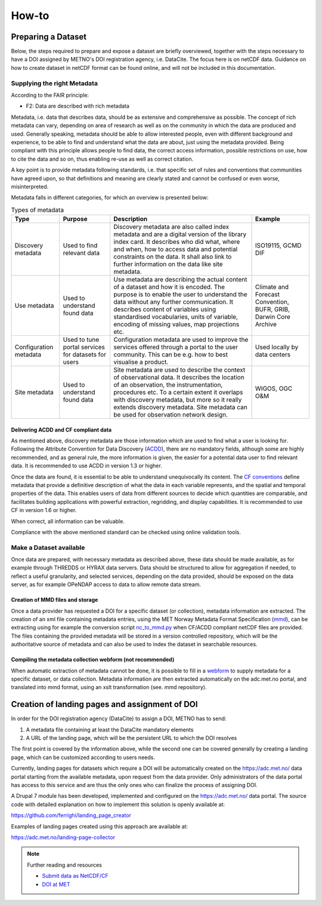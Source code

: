 How-to
""""""

Preparing a Dataset
===================
Below, the steps required to prepare and expose a dataset are briefly overviewed, together with the steps necessary to have a DOI assigned by METNO's DOI registration agency, i.e. DataCite. 
The focus here is on netCDF data. Guidance on how to create dataset in netCDF format can be found online, and will not be included in this documentation. 

Supplying the right Metadata
----------------------------
According to the FAIR principle: 

- F2: Data are described with rich metadata

Metadata, i.e. data that describes data, should be as extensive and comprehensive as possible. The concept of rich metadata can vary, depending on area of research as well as on 
the community in which the data are produced and used. Generally speaking, metadata should be able to allow interested people, even with different background and experience, to be
able to find and understand what the data are about, just using the metadata provided. Being compliant with this principle allows people to find data, the correct access information, 
possible restrictions on use, how to cite the data and so on, thus enabling re-use as well as correct citation.

A key point is to provide metadata following standards, i.e. that specific set of rules and conventions that communities have agreed upon, so that definitions and meaning are clearly stated
and cannot be confused or even worse, misinterpreted. 

Metadata falls in different categories, for which an overview is presented below:


.. table:: Types of metadata
   :widths: auto

   ======================== =================== ======================================================================================== =================== 
    Type                     Purpose             Description                                                                              Example
   ======================== =================== ======================================================================================== =================== 
    Discovery metadata      Used to find        Discovery metadata are also called index metadata and are a digital version of the        ISO19115, GCMD DIF
                            relevant data       library index card. It describes who did what, where and when, how to access data
                                                and potential constraints on the data. It shall also link to further information on the
                                                data like site metadata. 
                            
    Use metadata            Used to understand  Use metadata are describing the actual content of a dataset and how it is encoded.        Climate and Forecast 
                            found data          The purpose is to enable the user to understand the data without any further              Convention,
                                                communication. It describes content of variables using standardised vocabularies,         BUFR,
                                                units of variable, encoding of missing values, map projections etc.                       GRIB,
                                                                                                                                          Darwin Core Archive

    Configuration metadata  Used to tune        Configuration metadata are used to improve the services offered through a portal          Used locally by data
                            portal services for to the user community. This can be e.g. how to best visualise a product.                  centers
                            datasets for users  
                                                 
    Site metadata           Used to             Site metadata are used to describe the context of observational data. It describes       WIGOS, OGC O&M
                            understand found    the location of an observation, the instrumentation, procedures etc. To a certain
                            data                extent it overlaps with discovery metadata, but more so it really extends discovery
                                                metadata. Site metadata can be used for observation network design.
   ======================== =================== ======================================================================================== =================== 

Delivering ACDD and CF compliant data
^^^^^^^^^^^^^^^^^^^^^^^^^^^^^^^^^^^^^
As mentioned above, discovery metadata are those information which are used to find what a user is looking for. Following the Attribute Convention for Data Discovery (`ACDD <http://wiki.esipfed.org/index.php/Attribute_Convention_for_Data_Discovery_1-3>`_), there are no mandatory fields, although some are highly recommended, and as general rule, the more information is given, the easier 
for a potential data user to find relevant data. It is recommended to use ACDD in version 1.3 or higher.  

Once the data are found, it is essential to be able to understand  unequivocally its content. The `CF conventions <http://cfconventions.org/>`_ define metadata that provide a definitive description of what the data in each variable represents, and the spatial and temporal properties of the data. This enables users of data from different sources to decide which quantities are comparable, and facilitates building applications with powerful extraction, regridding, and display capabilities. It is recommended to use CF in version 1.6 or higher.

When correct, all information can be valuable. 

Compliance with the above mentioned standard can be checked using online validation tools. 

Make a Dataset available
------------------------
Once data are prepared, with necessary metadata as described above, these data should be made available, as for example through THREDDS or HYRAX data servers. 
Data should be structured to allow for aggregation if needed, to reflect a useful granularity, and selected services, depending on the data provided, should be 
exposed on the data server, as for example OPeNDAP access to data to allow remote data stream. 

Creation of MMD files and storage
^^^^^^^^^^^^^^^^^^^^^^^^^^^^^^^^^

Once a data provider has requested a DOI for a specific dataset (or collection), metadata information are extracted. The creation of an xml file containing metadata entries,
using the MET Norway Metadata Format Specification (`mmd <https://github.com/steingod/mmd/blob/master/doc/mmd-specification.pdf>`_), can be extracting using for example the 
conversion script `nc_to_mmd.py <https://github.com/steingod/mmd/blob/master/src/nc_to_mmd.py>`_ when CF/ACDD compliant netCDF files are provided. 
The files containing the provided metadata will be stored in a version controlled repository, which will be the authoritative source of metadata and can also be used to index 
the dataset in searchable resources. 

Compiling the metadata collection webform (not recommended)
^^^^^^^^^^^^^^^^^^^^^^^^^^^^^^^^^^^^^^^^^^^^^^^^^^^^^^^^^^^
When automatic extraction of metadata cannot be done, it is possible to fill in a `webform <https://adc.met.no/metadata-collection-form>`_ to supply metadata for a specific dataset, or data collection.
Metadata information are then extracted automatically on the adc.met.no portal, and translated into mmd format, using an xslt transformation (see. mmd repository). 

Creation of landing pages and assignment of DOI
===============================================

In order for the DOI registration agency (DataCite) to assign a DOI, METNO has to send: 

1. A metadata file containing at least the DataCite mandatory elements
2. A URL of the landing page, which will be the persistent URL to which the DOI resolves

The first point is covered by the information above, while the second one can be covered generally by creating a landing page, which can be customized 
according to users needs. 

Currently, landing pages for datasets which require a DOI will be automatically created on the https://adc.met.no/ data portal starting from the 
available metadata, upon request from the data provider. Only administrators of the data portal has access to this service and are thus the only ones 
who can finalize the process of assigning DOI. 

A Drupal 7 module has been developed, implemented and configured on the https://adc.met.no/ data portal. The source code with detailed explanation 
on how to implement this solution is openly available at: 

https://github.com/ferrighi/landing_page_creator

Examples of landing pages created using this approach are available at: 

https://adc.met.no/landing-page-collector


.. note:: Further reading and resources

 - `Submit data as NetCDF/CF <https://adc.met.no/node/4>`_
 - `DOI at MET <https://adc.met.no/sites/adc.met.no/files/articles/DOIs-at-METNO.pdf>`_

